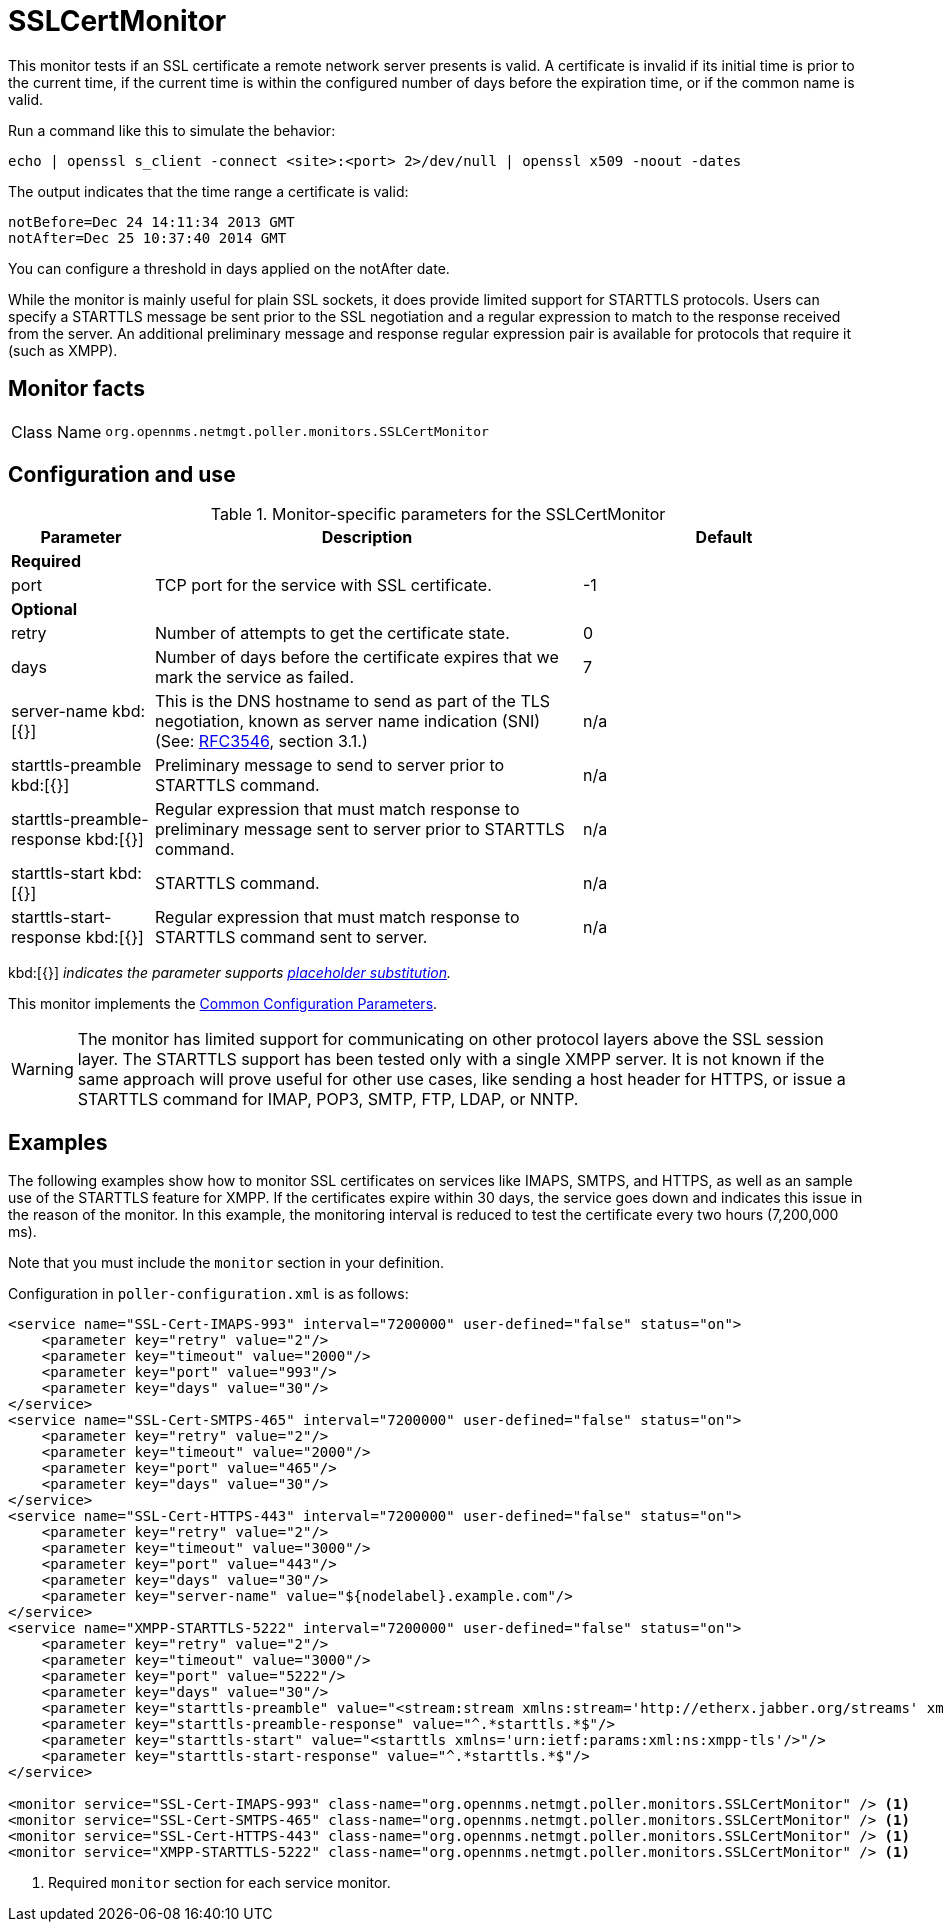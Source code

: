 
= SSLCertMonitor

This monitor tests if an SSL certificate a remote network server presents is valid.
A certificate is invalid if its initial time is prior to the current time, if the current time is within the configured number of days before the expiration time, or if the common name is valid.

Run a command like this to simulate the behavior:

`echo | openssl s_client -connect <site>:<port> 2>/dev/null | openssl x509 -noout -dates`

The output indicates that the time range a certificate is valid:

 notBefore=Dec 24 14:11:34 2013 GMT
 notAfter=Dec 25 10:37:40 2014 GMT

You can configure a threshold in days applied on the notAfter date.

While the monitor is mainly useful for plain SSL sockets, it does provide limited support for STARTTLS protocols.
Users can specify a STARTTLS message be sent prior to the SSL negotiation and a regular expression to match to the response received from the server.
An additional preliminary message and response regular expression pair is available for protocols that require it (such as XMPP).

== Monitor facts

[cols="1,7"]
|===
| Class Name
| `org.opennms.netmgt.poller.monitors.SSLCertMonitor`
|===

== Configuration and use

.Monitor-specific parameters for the SSLCertMonitor
[options="header"]
[cols="1,3,2"]
|===
| Parameter
| Description
| Default

3+|*Required*

| port
| TCP port for the service with SSL certificate.
| -1

3+|*Optional*

| retry
| Number of attempts to get the certificate state.
| 0

| days
| Number of days before the certificate expires that we mark the service as failed.
| 7

| server-name kbd:[{}]
| This is the DNS hostname to send as part of the TLS negotiation, known as server name indication (SNI) (See: link:https://www.ietf.org/rfc/rfc3546.txt[RFC3546], section 3.1.)
| n/a

| starttls-preamble kbd:[{}]
| Preliminary message to send to server prior to STARTTLS command.
| n/a

| starttls-preamble-response kbd:[{}]
| Regular expression that must match response to preliminary message sent to server prior to STARTTLS command.
| n/a

| starttls-start kbd:[{}]
| STARTTLS command.
| n/a

| starttls-start-response kbd:[{}]
| Regular expression that must match response to STARTTLS command sent to server.
| n/a
|===

kbd:[{}] _indicates the parameter supports <<reference:service-assurance/introduction.adoc#ref-service-assurance-monitors-placeholder-substitution-parameters, placeholder substitution>>._

This monitor implements the <<reference:service-assurance/introduction.adoc#ref-service-assurance-monitors-common-parameters, Common Configuration Parameters>>.

WARNING: The monitor has limited support for communicating on other protocol layers above the SSL session layer.
The STARTTLS support has been tested only with a single XMPP server.
It is not known if the same approach will prove useful for other use cases, like sending a host header for HTTPS, or issue a STARTTLS command for IMAP, POP3, SMTP, FTP, LDAP, or NNTP.

== Examples

The following examples show how to monitor SSL certificates on services like IMAPS, SMTPS, and HTTPS, as well as an sample use of the STARTTLS feature for XMPP.
If the certificates expire within 30 days, the service goes down and indicates this issue in the reason of the monitor.
In this example, the monitoring interval is reduced to test the certificate every two hours (7,200,000 ms).

Note that you must include the `monitor` section in your definition.

Configuration in `poller-configuration.xml` is as follows:

[source, xml]
----
<service name="SSL-Cert-IMAPS-993" interval="7200000" user-defined="false" status="on">
    <parameter key="retry" value="2"/>
    <parameter key="timeout" value="2000"/>
    <parameter key="port" value="993"/>
    <parameter key="days" value="30"/>
</service>
<service name="SSL-Cert-SMTPS-465" interval="7200000" user-defined="false" status="on">
    <parameter key="retry" value="2"/>
    <parameter key="timeout" value="2000"/>
    <parameter key="port" value="465"/>
    <parameter key="days" value="30"/>
</service>
<service name="SSL-Cert-HTTPS-443" interval="7200000" user-defined="false" status="on">
    <parameter key="retry" value="2"/>
    <parameter key="timeout" value="3000"/>
    <parameter key="port" value="443"/>
    <parameter key="days" value="30"/>
    <parameter key="server-name" value="${nodelabel}.example.com"/>
</service>
<service name="XMPP-STARTTLS-5222" interval="7200000" user-defined="false" status="on">
    <parameter key="retry" value="2"/>
    <parameter key="timeout" value="3000"/>
    <parameter key="port" value="5222"/>
    <parameter key="days" value="30"/>
    <parameter key="starttls-preamble" value="<stream:stream xmlns:stream='http://etherx.jabber.org/streams' xmlns='jabber:client' to='{ipAddr}' version='1.0'>"/>
    <parameter key="starttls-preamble-response" value="^.*starttls.*$"/>
    <parameter key="starttls-start" value="<starttls xmlns='urn:ietf:params:xml:ns:xmpp-tls'/>"/>
    <parameter key="starttls-start-response" value="^.*starttls.*$"/>
</service>

<monitor service="SSL-Cert-IMAPS-993" class-name="org.opennms.netmgt.poller.monitors.SSLCertMonitor" /> <1>
<monitor service="SSL-Cert-SMTPS-465" class-name="org.opennms.netmgt.poller.monitors.SSLCertMonitor" /> <1>
<monitor service="SSL-Cert-HTTPS-443" class-name="org.opennms.netmgt.poller.monitors.SSLCertMonitor" /> <1>
<monitor service="XMPP-STARTTLS-5222" class-name="org.opennms.netmgt.poller.monitors.SSLCertMonitor" /> <1>
----
<1> Required `monitor` section for each service monitor.
